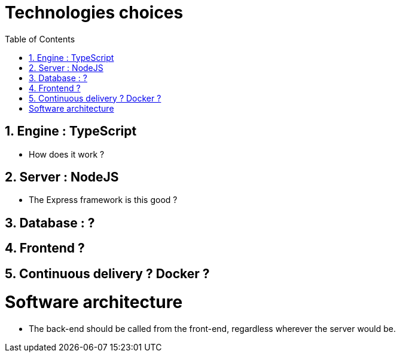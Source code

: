 :experimental:
:source-highlighter: pygments
:data-uri:
:icons: font

:toc:
:numbered:

= Technologies choices

== Engine : TypeScript

* How does it work ?

== Server : NodeJS 

* The Express framework is this good ?

== Database : ?

== Frontend ?

== Continuous delivery ? Docker ?


= Software architecture

* The back-end should be called from the front-end, regardless wherever the server would be.
